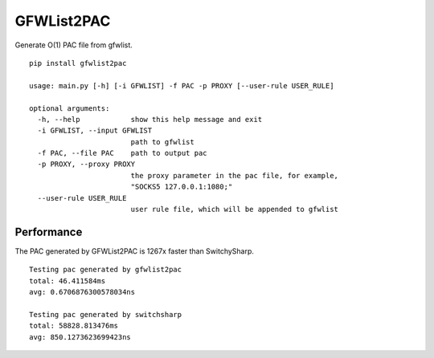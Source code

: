 GFWList2PAC
===========

|Build Status|

Generate O(1) PAC file from gfwlist.

::

    pip install gfwlist2pac

    usage: main.py [-h] [-i GFWLIST] -f PAC -p PROXY [--user-rule USER_RULE]

    optional arguments:
      -h, --help            show this help message and exit
      -i GFWLIST, --input GFWLIST
                            path to gfwlist
      -f PAC, --file PAC    path to output pac
      -p PROXY, --proxy PROXY
                            the proxy parameter in the pac file, for example,
                            "SOCKS5 127.0.0.1:1080;"
      --user-rule USER_RULE
                            user rule file, which will be appended to gfwlist

Performance
-----------

The PAC generated by GFWList2PAC is 1267x faster than SwitchySharp.

::

    Testing pac generated by gfwlist2pac
    total: 46.411584ms
    avg: 0.6706876300578034ns

    Testing pac generated by switchsharp
    total: 58828.813476ms
    avg: 850.1273623699423ns

.. |Build Status| image:: https://travis-ci.org/clowwindy/gfwlist2pac.png?branch=master
   :target: https://travis-ci.org/clowwindy/gfwlist2pac
